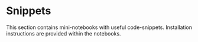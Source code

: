 * Snippets
  :PROPERTIES:
  :CUSTOM_ID: snippets
  :END:
This section contains mini-notebooks with useful code-snippets.
Installation instructions are provided within the notebooks.
